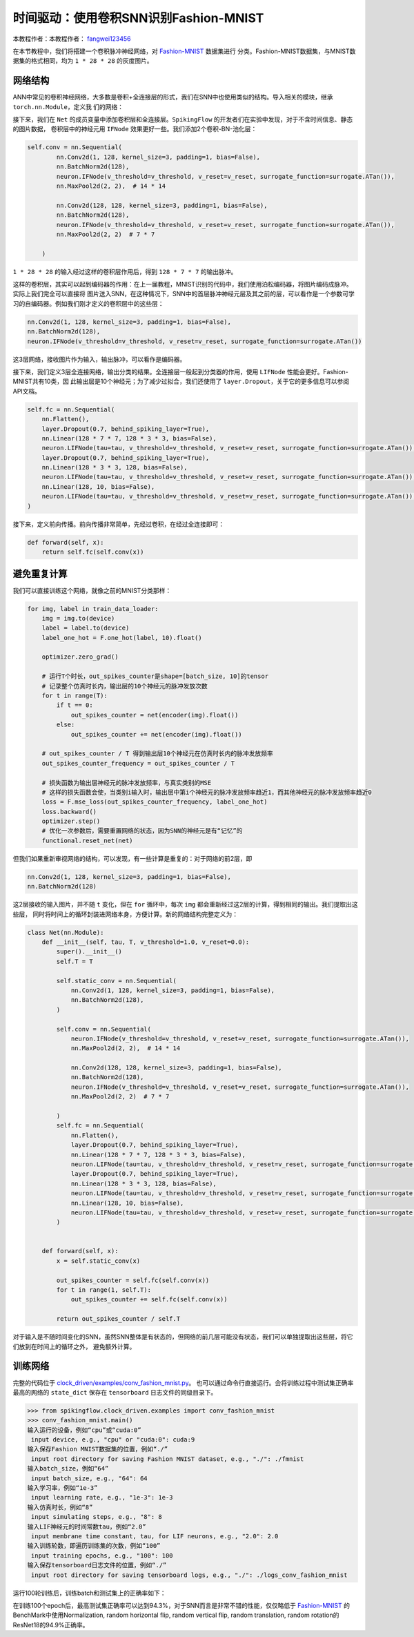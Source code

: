 时间驱动：使用卷积SNN识别Fashion-MNIST
=======================================
本教程作者：本教程作者： `fangwei123456 <https://github.com/fangwei123456>`_

在本节教程中，我们将搭建一个卷积脉冲神经网络，对 `Fashion-MNIST <https://github.com/zalandoresearch/fashion-mnist>`_ 数据集进行
分类。Fashion-MNIST数据集，与MNIST数据集的格式相同，均为 ``1 * 28 * 28`` 的灰度图片。

网络结构
-----------------

ANN中常见的卷积神经网络，大多数是卷积+全连接层的形式，我们在SNN中也使用类似的结构。导入相关的模块，继承 ``torch.nn.Module``，定义我
们的网络：

.. code-block:: python
    import torch
    import torch.nn as nn
    import torch.nn.functional as F
    import torchvision
    from spikingflow.clock_driven import neuron, functional, surrogate, layer
    from torch.utils.tensorboard import SummaryWriter
    import readline
    class Net(nn.Module):
        def __init__(self, tau, v_threshold=1.0, v_reset=0.0):

接下来，我们在 ``Net`` 的成员变量中添加卷积层和全连接层。``SpikingFlow`` 的开发者们在实验中发现，对于不含时间信息、静态的图片数据，
卷积层中的神经元用 ``IFNode`` 效果更好一些。我们添加2个卷积-BN-池化层：

.. code-block:: python

    self.conv = nn.Sequential(
            nn.Conv2d(1, 128, kernel_size=3, padding=1, bias=False),
            nn.BatchNorm2d(128),
            neuron.IFNode(v_threshold=v_threshold, v_reset=v_reset, surrogate_function=surrogate.ATan()),
            nn.MaxPool2d(2, 2),  # 14 * 14

            nn.Conv2d(128, 128, kernel_size=3, padding=1, bias=False),
            nn.BatchNorm2d(128),
            neuron.IFNode(v_threshold=v_threshold, v_reset=v_reset, surrogate_function=surrogate.ATan()),
            nn.MaxPool2d(2, 2)  # 7 * 7

        )

``1 * 28 * 28`` 的输入经过这样的卷积层作用后，得到 ``128 * 7 * 7`` 的输出脉冲。

这样的卷积层，其实可以起到编码器的作用：在上一届教程，MNIST识别的代码中，我们使用泊松编码器，将图片编码成脉冲。实际上我们完全可以直接将
图片送入SNN，在这种情况下，SNN中的首层脉冲神经元层及其之前的层，可以看作是一个参数可学习的自编码器。例如我们刚才定义的卷积层中的这些层：

.. code-block:: python

    nn.Conv2d(1, 128, kernel_size=3, padding=1, bias=False),
    nn.BatchNorm2d(128),
    neuron.IFNode(v_threshold=v_threshold, v_reset=v_reset, surrogate_function=surrogate.ATan())

这3层网络，接收图片作为输入，输出脉冲，可以看作是编码器。

接下来，我们定义3层全连接网络，输出分类的结果。全连接层一般起到分类器的作用，使用 ``LIFNode`` 性能会更好。Fashion-MNIST共有10类，因
此输出层是10个神经元；为了减少过拟合，我们还使用了 ``layer.Dropout``，关于它的更多信息可以参阅API文档。

.. code-block:: python

    self.fc = nn.Sequential(
        nn.Flatten(),
        layer.Dropout(0.7, behind_spiking_layer=True),
        nn.Linear(128 * 7 * 7, 128 * 3 * 3, bias=False),
        neuron.LIFNode(tau=tau, v_threshold=v_threshold, v_reset=v_reset, surrogate_function=surrogate.ATan()),
        layer.Dropout(0.7, behind_spiking_layer=True),
        nn.Linear(128 * 3 * 3, 128, bias=False),
        neuron.LIFNode(tau=tau, v_threshold=v_threshold, v_reset=v_reset, surrogate_function=surrogate.ATan()),
        nn.Linear(128, 10, bias=False),
        neuron.LIFNode(tau=tau, v_threshold=v_threshold, v_reset=v_reset, surrogate_function=surrogate.ATan()),
    )

接下来，定义前向传播。前向传播非常简单，先经过卷积，在经过全连接即可：

.. code-block:: python

    def forward(self, x):
        return self.fc(self.conv(x))

避免重复计算
-------------------

我们可以直接训练这个网络，就像之前的MNIST分类那样：

.. code-block:: python

        for img, label in train_data_loader:
            img = img.to(device)
            label = label.to(device)
            label_one_hot = F.one_hot(label, 10).float()

            optimizer.zero_grad()

            # 运行T个时长，out_spikes_counter是shape=[batch_size, 10]的tensor
            # 记录整个仿真时长内，输出层的10个神经元的脉冲发放次数
            for t in range(T):
                if t == 0:
                    out_spikes_counter = net(encoder(img).float())
                else:
                    out_spikes_counter += net(encoder(img).float())

            # out_spikes_counter / T 得到输出层10个神经元在仿真时长内的脉冲发放频率
            out_spikes_counter_frequency = out_spikes_counter / T

            # 损失函数为输出层神经元的脉冲发放频率，与真实类别的MSE
            # 这样的损失函数会使，当类别i输入时，输出层中第i个神经元的脉冲发放频率趋近1，而其他神经元的脉冲发放频率趋近0
            loss = F.mse_loss(out_spikes_counter_frequency, label_one_hot)
            loss.backward()
            optimizer.step()
            # 优化一次参数后，需要重置网络的状态，因为SNN的神经元是有“记忆”的
            functional.reset_net(net)

但我们如果重新审视网络的结构，可以发现，有一些计算是重复的：对于网络的前2层，即

.. code-block:: python

    nn.Conv2d(1, 128, kernel_size=3, padding=1, bias=False),
    nn.BatchNorm2d(128)

这2层接收的输入图片，并不随 ``t`` 变化，但在 ``for`` 循环中，每次 ``img`` 都会重新经过这2层的计算，得到相同的输出。我们提取出这些层，
同时将时间上的循环封装进网络本身，方便计算。新的网络结构完整定义为：

.. code-block:: python

    class Net(nn.Module):
        def __init__(self, tau, T, v_threshold=1.0, v_reset=0.0):
            super().__init__()
            self.T = T

            self.static_conv = nn.Sequential(
                nn.Conv2d(1, 128, kernel_size=3, padding=1, bias=False),
                nn.BatchNorm2d(128),
            )

            self.conv = nn.Sequential(
                neuron.IFNode(v_threshold=v_threshold, v_reset=v_reset, surrogate_function=surrogate.ATan()),
                nn.MaxPool2d(2, 2),  # 14 * 14

                nn.Conv2d(128, 128, kernel_size=3, padding=1, bias=False),
                nn.BatchNorm2d(128),
                neuron.IFNode(v_threshold=v_threshold, v_reset=v_reset, surrogate_function=surrogate.ATan()),
                nn.MaxPool2d(2, 2)  # 7 * 7

            )
            self.fc = nn.Sequential(
                nn.Flatten(),
                layer.Dropout(0.7, behind_spiking_layer=True),
                nn.Linear(128 * 7 * 7, 128 * 3 * 3, bias=False),
                neuron.LIFNode(tau=tau, v_threshold=v_threshold, v_reset=v_reset, surrogate_function=surrogate.ATan()),
                layer.Dropout(0.7, behind_spiking_layer=True),
                nn.Linear(128 * 3 * 3, 128, bias=False),
                neuron.LIFNode(tau=tau, v_threshold=v_threshold, v_reset=v_reset, surrogate_function=surrogate.ATan()),
                nn.Linear(128, 10, bias=False),
                neuron.LIFNode(tau=tau, v_threshold=v_threshold, v_reset=v_reset, surrogate_function=surrogate.ATan()),
            )


        def forward(self, x):
            x = self.static_conv(x)

            out_spikes_counter = self.fc(self.conv(x))
            for t in range(1, self.T):
                out_spikes_counter += self.fc(self.conv(x))

            return out_spikes_counter / self.T


对于输入是不随时间变化的SNN，虽然SNN整体是有状态的，但网络的前几层可能没有状态，我们可以单独提取出这些层，将它们放到在时间上的循环之外，
避免额外计算。

训练网络
-----------------
完整的代码位于 `clock_driven/examples/conv_fashion_mnist.py <https://github.com/fangwei123456/spikingflow/blob/master/spikingflow/clock_driven/examples/conv_fashion_mnist.py>`_。
也可以通过命令行直接运行。会将训练过程中测试集正确率最高的网络的 ``state_dict`` 保存在 ``tensorboard`` 日志文件的同级目录下。

.. code-block:: python

    >>> from spikingflow.clock_driven.examples import conv_fashion_mnist
    >>> conv_fashion_mnist.main()
    输入运行的设备，例如“cpu”或“cuda:0”
     input device, e.g., "cpu" or "cuda:0": cuda:9
    输入保存Fashion MNIST数据集的位置，例如“./”
     input root directory for saving Fashion MNIST dataset, e.g., "./": ./fmnist
    输入batch_size，例如“64”
     input batch_size, e.g., "64": 64
    输入学习率，例如“1e-3”
     input learning rate, e.g., "1e-3": 1e-3
    输入仿真时长，例如“8”
     input simulating steps, e.g., "8": 8
    输入LIF神经元的时间常数tau，例如“2.0”
     input membrane time constant, tau, for LIF neurons, e.g., "2.0": 2.0
    输入训练轮数，即遍历训练集的次数，例如“100”
     input training epochs, e.g., "100": 100
    输入保存tensorboard日志文件的位置，例如“./”
     input root directory for saving tensorboard logs, e.g., "./": ./logs_conv_fashion_mnist

运行100轮训练后，训练batch和测试集上的正确率如下：

.. image:: ../_static/tutorials/clock_driven/4_conv_fashion_mnist/train.*
    :width: 100%

.. image:: ../_static/tutorials/clock_driven/4_conv_fashion_mnist/test.*
    :width: 100%

在训练100个epoch后，最高测试集正确率可以达到94.3%，对于SNN而言是非常不错的性能，仅仅略低于 `Fashion-MNIST <https://github.com/zalandoresearch/fashion-mnist>`_
的BenchMark中使用Normalization, random horizontal flip, random vertical flip, random translation, random rotation的ResNet18的94.9%正确率。